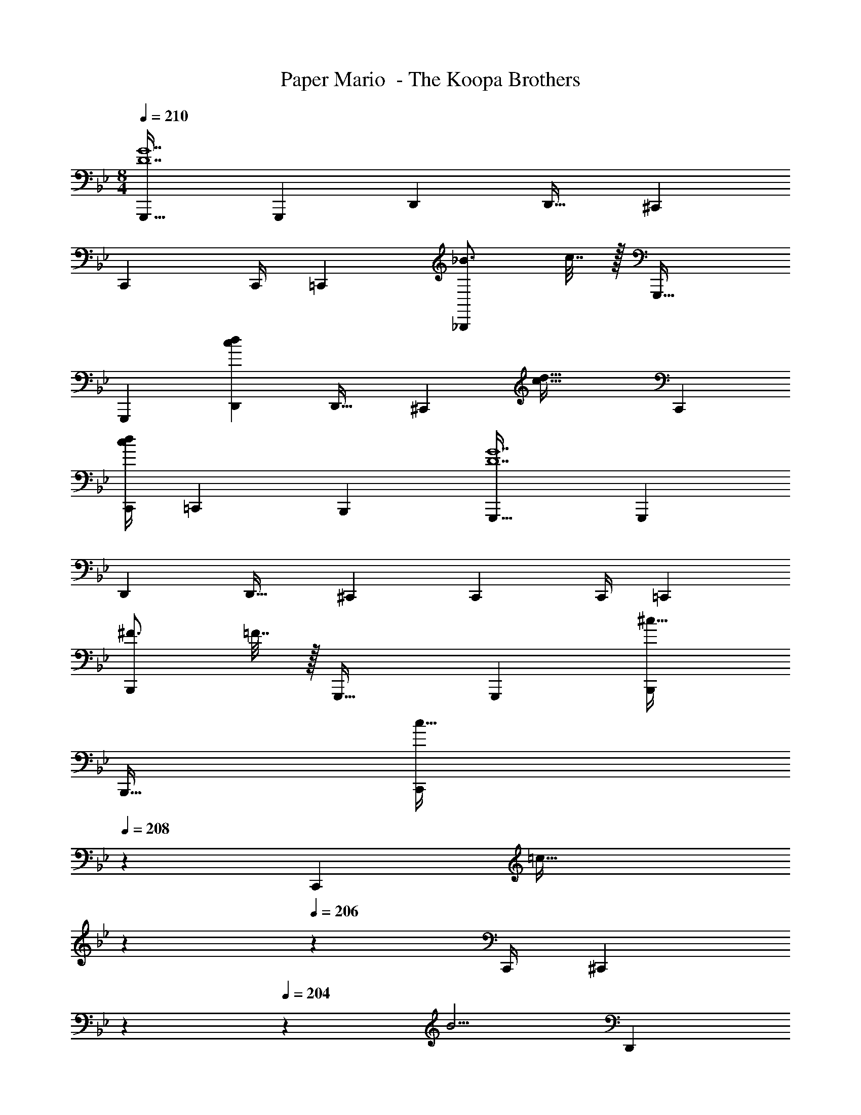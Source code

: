 X: 1
T: Paper Mario  - The Koopa Brothers
Z: ABC Generated by Starbound Composer
L: 1/4
M: 8/4
Q: 1/4=210
K: Bb
[G,,,33/32D7G7] G,,, D,, D,,23/32 ^C,,37/36 
C,,35/36 C,,/4 =C,, [_B3/4_B,,,] c7/32 z/32 G,,,33/32 
G,,, [cdD,,] D,,23/32 [z9/32^C,,37/36] [z215/288c55/32d55/32] C,,35/36 
[c/4d/4C,,/4] =C,, B,,, [G,,,33/32D7G7] G,,, 
D,, D,,23/32 ^C,,37/36 C,,35/36 C,,/4 =C,, 
[^F3/4B,,,] =F7/32 z/32 G,,,33/32 G,,, [B,,,^c55/32] 
B,,,23/32 [z11/14C,,37/36c41/32] 
Q: 1/4=208
z61/252 [z73/288C,,35/36] [z9/224=c55/32] 
Q: 1/4=207
z15/28 
Q: 1/4=206
z/7 C,,/4 [z/7^C,,] 
Q: 1/4=205
z15/28 
Q: 1/4=204
z/14 [z/4B5/4] [z5/24D,,] 
Q: 1/4=203
z13/24 
Q: 1/4=202
z/4 [z/4G33/32G,,,33/32] 
Q: 1/4=210
z25/32 G,,, D,, D,,23/32 
C,,37/36 C,,35/36 C,,/4 [z3/4=C,,] G,/4 [_B,3/4B,,,] 
C7/32 z/32 [G,,,33/32D49/32] [z/G,,,] ^C7/32 z/36 [z73/288D79/72] [z247/288D,,] C/9 z/32 [D,,23/32D47/32] 
[z25/32^C,,37/36] C7/32 z/36 [C,,35/36D68/63] [z3/28C,,/4] C/7 [D3/4=C,,] C/4 [=C3/4B,,,] 
B,7/32 z/32 [G,11/14G,,,33/32] G55/224 [=A215/288G,,,] G2/9 z/32 [BD,,] [G23/32D,,23/32] 
[c37/36^C,,37/36] [G2/9C,,35/36] z/32 [z23/32d31/32] C,,/4 [e=C,,] [fB,,,] 
[G,,,33/32D49/32] [z/G,,,] ^C7/32 z/36 [z73/288D79/72] [z247/288B,,,] C/9 z/32 [B,,,23/32D47/32] [z25/32C,,37/36] 
[z/224C7/32] 
Q: 1/4=208
z61/252 [z37/126C,,35/36D68/63] 
Q: 1/4=207
z15/28 
Q: 1/4=206
z/7 [z3/28C,,/4] C/7 [z/7D3/4^C,,] 
Q: 1/4=205
z15/28 
Q: 1/4=204
z/14 C/4 [z5/24=C3/4D,,] 
Q: 1/4=203
z13/24 
Q: 1/4=202
B,7/32 z/32 [z/4G,,,33/32g43/9] 
Q: 1/4=210
z25/32 
G,,, D,, D,,23/32 C,,37/36 [C,,35/36^f11/9] 
C,,/4 [=f=C,,] [eB,,,] [C,,33/32G49/32] [z/C,,] ^F7/32 z/36 
[z73/288G79/72] [z247/288G,,] F/9 z/32 [G,,23/32G47/32] [z25/32^F,,37/36] F7/32 z/36 [F,,35/36G68/63] [z3/28F,,/4] 
F/7 [G3/4=F,,] F/4 [=F3/4E,,] E7/32 z/32 [c33/32C,,33/32] [cC,,] 
[dG,,] [d23/32G,,23/32] [e37/36^F,,37/36] [e2/9F,,35/36] z/32 [z23/32e31/32] F,,/4 [f=F,,] 
[gE,,] [C,,33/32G49/32] [z/C,,] ^F7/32 z/36 [z73/288G79/72] [z247/288E,,] F/9 z/32 
[E,,23/32G47/32] [z25/32F,,37/36] [z/224F7/32] 
Q: 1/4=208
z61/252 [z37/126F,,35/36G68/63] 
Q: 1/4=207
z15/28 
Q: 1/4=206
z/7 [z3/28F,,/4] F/7 [z/7G3/4^F,,] 
Q: 1/4=205
z15/28 
Q: 1/4=204
z/14 F/4 [z5/24=F3/4G,,] 
Q: 1/4=203
z13/24 
Q: 1/4=202
E7/32 z/32 [z/4C,,33/32] 
Q: 1/4=210
z15/28 g55/224 [_b215/288C,,] c'2/9 z/32 [d'G,,] [d'23/32G,,23/32] 
[^c'37/36F,,37/36] [c'2/9F,,35/36] z/32 [z23/32=c'31/32] F,,/4 [b3/4=F,,] g/4 [f3/4E,,] 
e7/32 z/32 [G,,,33/32D49/32] [z/G,,,] ^C7/32 z/36 [z73/288D79/72] [z247/288D,,] C/9 z/32 [D,,23/32D47/32] 
[z25/32^C,,37/36] C7/32 z/36 [C,,35/36D68/63] [z3/28C,,/4] C/7 [D3/4=C,,] C/4 [=C3/4B,,,] 
B,7/32 z/32 [z11/14G,,,33/32] G55/224 [A215/288G,,,] G2/9 z/32 [BD,,] [G23/32D,,23/32] 
[c37/36^C,,37/36] [G2/9C,,35/36] z/32 [z23/32d31/32] C,,/4 [e=C,,] [fB,,,] 
[G,,,33/32g8] G,,, B,,, B,,,23/32 C,,37/36 
C,,35/36 C,,/4 ^C,, D,, [g33/32G,,33/32] 
